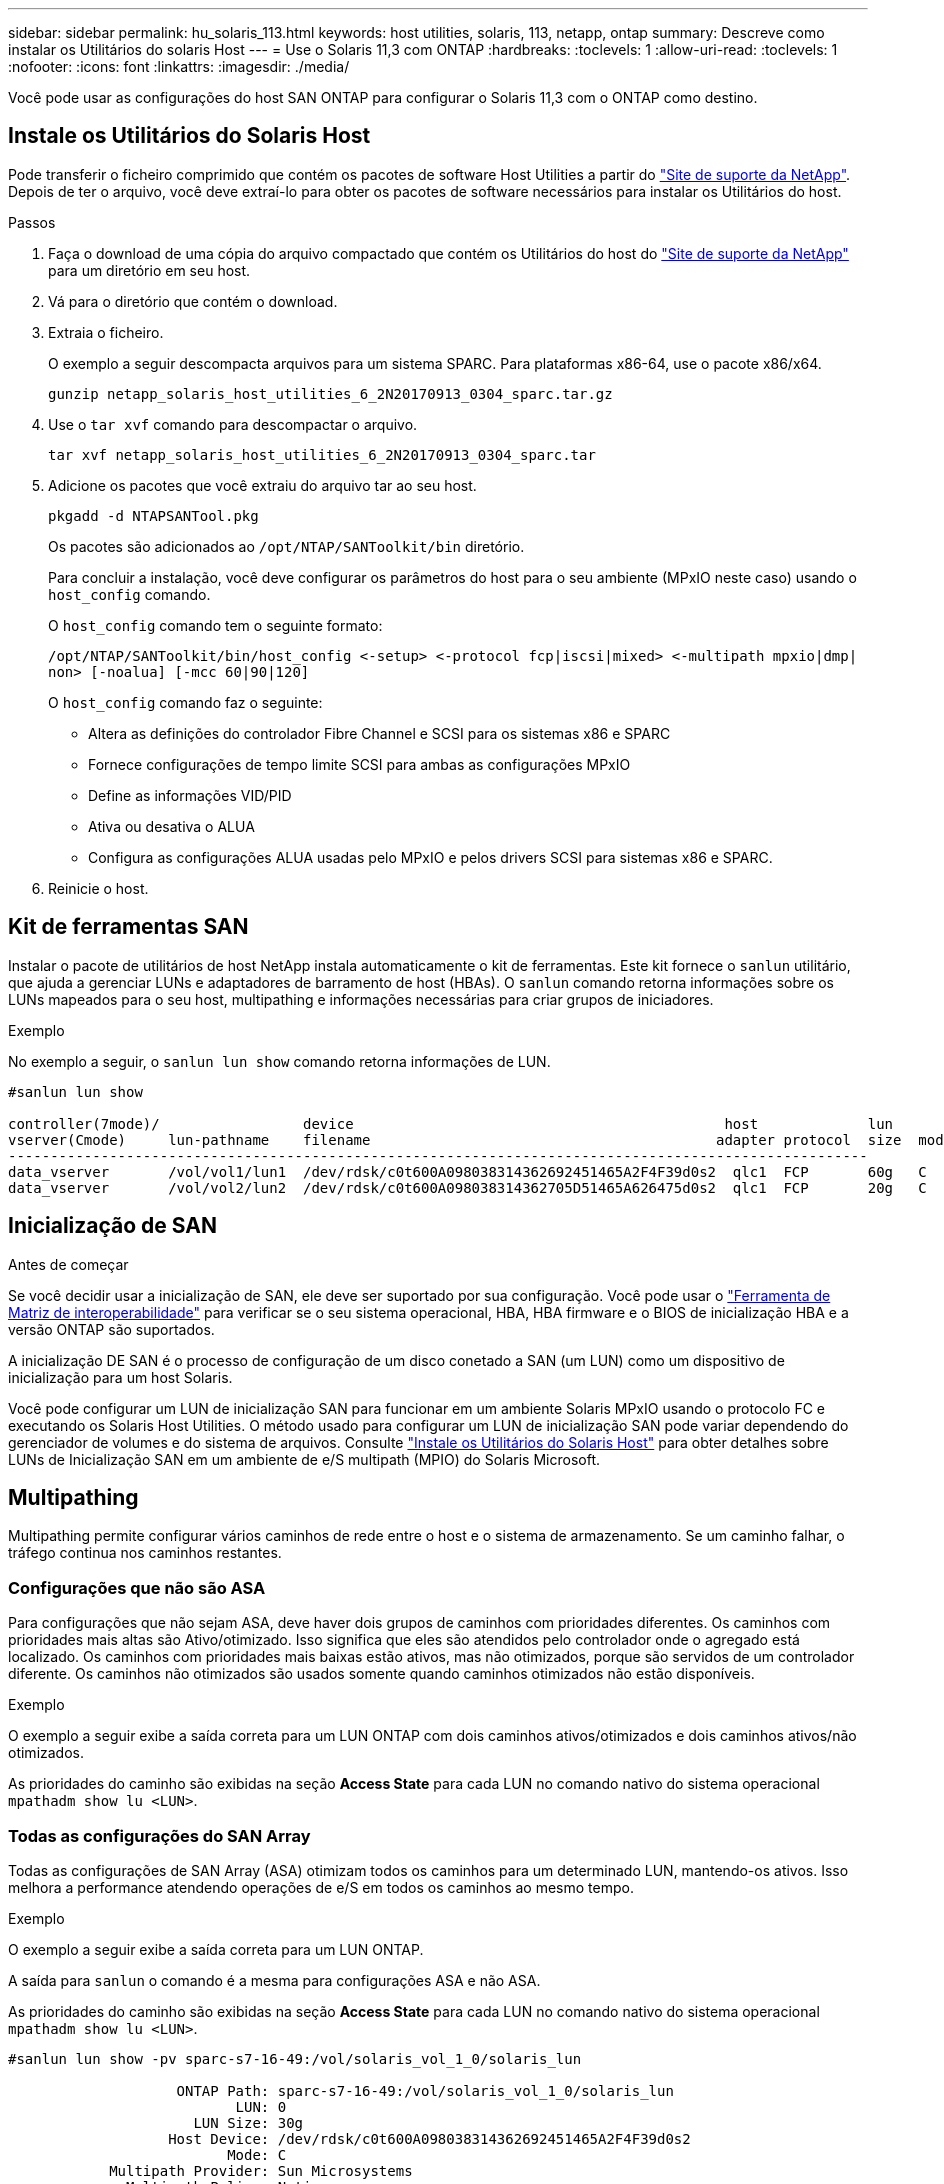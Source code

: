 ---
sidebar: sidebar 
permalink: hu_solaris_113.html 
keywords: host utilities, solaris, 113, netapp, ontap 
summary: Descreve como instalar os Utilitários do solaris Host 
---
= Use o Solaris 11,3 com ONTAP
:hardbreaks:
:toclevels: 1
:allow-uri-read: 
:toclevels: 1
:nofooter: 
:icons: font
:linkattrs: 
:imagesdir: ./media/


[role="lead"]
Você pode usar as configurações do host SAN ONTAP para configurar o Solaris 11,3 com o ONTAP como destino.



== Instale os Utilitários do Solaris Host

Pode transferir o ficheiro comprimido que contém os pacotes de software Host Utilities a partir do https://mysupport.netapp.com/site/products/all/details/hostutilities/downloads-tab/download/61343/6.2/downloads["Site de suporte da NetApp"^]. Depois de ter o arquivo, você deve extraí-lo para obter os pacotes de software necessários para instalar os Utilitários do host.

.Passos
. Faça o download de uma cópia do arquivo compactado que contém os Utilitários do host do https://mysupport.netapp.com/site/products/all/details/hostutilities/downloads-tab/download/61343/6.2/downloads["Site de suporte da NetApp"^] para um diretório em seu host.
. Vá para o diretório que contém o download.
. Extraia o ficheiro.
+
O exemplo a seguir descompacta arquivos para um sistema SPARC. Para plataformas x86-64, use o pacote x86/x64.

+
`gunzip netapp_solaris_host_utilities_6_2N20170913_0304_sparc.tar.gz`

. Use o `tar xvf` comando para descompactar o arquivo.
+
`tar xvf netapp_solaris_host_utilities_6_2N20170913_0304_sparc.tar`

. Adicione os pacotes que você extraiu do arquivo tar ao seu host.
+
`pkgadd -d NTAPSANTool.pkg`

+
Os pacotes são adicionados ao `/opt/NTAP/SANToolkit/bin` diretório.

+
Para concluir a instalação, você deve configurar os parâmetros do host para o seu ambiente (MPxIO neste caso) usando o `host_config` comando.

+
O `host_config` comando tem o seguinte formato:

+
`/opt/NTAP/SANToolkit/bin/host_config \<-setup> \<-protocol fcp|iscsi|mixed> \<-multipath mpxio|dmp| non> [-noalua] [-mcc 60|90|120]`

+
O `host_config` comando faz o seguinte:

+
** Altera as definições do controlador Fibre Channel e SCSI para os sistemas x86 e SPARC
** Fornece configurações de tempo limite SCSI para ambas as configurações MPxIO
** Define as informações VID/PID
** Ativa ou desativa o ALUA
** Configura as configurações ALUA usadas pelo MPxIO e pelos drivers SCSI para sistemas x86 e SPARC.


. Reinicie o host.




== Kit de ferramentas SAN

Instalar o pacote de utilitários de host NetApp instala automaticamente o kit de ferramentas. Este kit fornece o `sanlun` utilitário, que ajuda a gerenciar LUNs e adaptadores de barramento de host (HBAs). O `sanlun` comando retorna informações sobre os LUNs mapeados para o seu host, multipathing e informações necessárias para criar grupos de iniciadores.

.Exemplo
No exemplo a seguir, o `sanlun lun show` comando retorna informações de LUN.

[listing]
----
#sanlun lun show

controller(7mode)/                 device                                            host             lun
vserver(Cmode)     lun-pathname    filename                                         adapter protocol  size  mode
------------------------------------------------------------------------------------------------------
data_vserver       /vol/vol1/lun1  /dev/rdsk/c0t600A098038314362692451465A2F4F39d0s2  qlc1  FCP       60g   C
data_vserver       /vol/vol2/lun2  /dev/rdsk/c0t600A098038314362705D51465A626475d0s2  qlc1  FCP       20g   C
----


== Inicialização de SAN

.Antes de começar
Se você decidir usar a inicialização de SAN, ele deve ser suportado por sua configuração. Você pode usar o link:https://imt.netapp.com/matrix/#welcome["Ferramenta de Matriz de interoperabilidade"^] para verificar se o seu sistema operacional, HBA, HBA firmware e o BIOS de inicialização HBA e a versão ONTAP são suportados.

A inicialização DE SAN é o processo de configuração de um disco conetado a SAN (um LUN) como um dispositivo de inicialização para um host Solaris.

Você pode configurar um LUN de inicialização SAN para funcionar em um ambiente Solaris MPxIO usando o protocolo FC e executando os Solaris Host Utilities. O método usado para configurar um LUN de inicialização SAN pode variar dependendo do gerenciador de volumes e do sistema de arquivos. Consulte https://docs.netapp.com/us-en/ontap-sanhost/hu_solaris_62.html["Instale os Utilitários do Solaris Host"^] para obter detalhes sobre LUNs de Inicialização SAN em um ambiente de e/S multipath (MPIO) do Solaris Microsoft.



== Multipathing

Multipathing permite configurar vários caminhos de rede entre o host e o sistema de armazenamento. Se um caminho falhar, o tráfego continua nos caminhos restantes.



=== Configurações que não são ASA

Para configurações que não sejam ASA, deve haver dois grupos de caminhos com prioridades diferentes. Os caminhos com prioridades mais altas são Ativo/otimizado. Isso significa que eles são atendidos pelo controlador onde o agregado está localizado. Os caminhos com prioridades mais baixas estão ativos, mas não otimizados, porque são servidos de um controlador diferente. Os caminhos não otimizados são usados somente quando caminhos otimizados não estão disponíveis.

.Exemplo
O exemplo a seguir exibe a saída correta para um LUN ONTAP com dois caminhos ativos/otimizados e dois caminhos ativos/não otimizados.

As prioridades do caminho são exibidas na seção *Access State* para cada LUN no comando nativo do sistema operacional `mpathadm show lu <LUN>`.



=== Todas as configurações do SAN Array

Todas as configurações de SAN Array (ASA) otimizam todos os caminhos para um determinado LUN, mantendo-os ativos. Isso melhora a performance atendendo operações de e/S em todos os caminhos ao mesmo tempo.

.Exemplo
O exemplo a seguir exibe a saída correta para um LUN ONTAP.

A saída para `sanlun` o comando é a mesma para configurações ASA e não ASA.

As prioridades do caminho são exibidas na seção *Access State* para cada LUN no comando nativo do sistema operacional `mpathadm show lu <LUN>`.

[listing]
----
#sanlun lun show -pv sparc-s7-16-49:/vol/solaris_vol_1_0/solaris_lun

                    ONTAP Path: sparc-s7-16-49:/vol/solaris_vol_1_0/solaris_lun
                           LUN: 0
                      LUN Size: 30g
                   Host Device: /dev/rdsk/c0t600A098038314362692451465A2F4F39d0s2
                          Mode: C
            Multipath Provider: Sun Microsystems
              Multipath Policy: Native
----

NOTE: Todas as configurações de SAN Arrays (ASA) são suportadas a partir do ONTAP 9.8 para hosts Solaris.



== Definições recomendadas

A seguir estão algumas configurações de parâmetros recomendadas para Solaris 11,3 SPARC e x86_64 com LUNs ONTAP. Esses valores de parâmetro são definidos por Host Utilities.

[cols="2*"]
|===
| Parâmetro | Valor 


| acelerador_máx | 8 


| not_ready_retries | 300 


| busy_retries | 30 


| reset_tenta novamente | 30 


| acelerador_min | 2 


| timeout_retenta | 10 


| physical_block_size | 4096 
|===


=== Configurações recomendadas para MetroCluster

Por padrão, o sistema operacional Solaris falhará e/S após 20 segundos se todos os caminhos para um LUN forem perdidos. Isto é controlado pelo `fcp_offline_delay` parâmetro. O valor padrão para `fcp_offline_delay` é apropriado para clusters ONTAP padrão. No entanto, nas configurações do MetroCluster, o valor de `fcp_offline_delay` deve ser aumentado para *120s* para garantir que a e/S não expire prematuramente durante as operações, incluindo failovers não planejados. Para obter informações adicionais e alterações recomendadas às configurações padrão, consulte o artigo da base de dados de Conhecimento https://kb.netapp.com/onprem/ontap/metrocluster/Solaris_host_support_considerations_in_a_MetroCluster_configuration["Considerações sobre suporte ao host Solaris em uma configuração do MetroCluster"^] .



== Virtualização do Oracle Solaris

* As opções de virtualização do Solaris incluem domínios lógicos do Solaris (também chamados de LDOMs ou servidor VM Oracle para SPARC), domínios dinâmicos do Solaris, zonas Solaris e Solaris Containers. Essas tecnologias foram renomeadas geralmente como "máquinas virtuais Oracle", apesar do fato de serem baseadas em arquiteturas muito diferentes.
* Em alguns casos, várias opções podem ser usadas em conjunto, como um contentor Solaris dentro de um domínio lógico Solaris específico.
* O NetApp geralmente suporta o uso dessas tecnologias de virtualização em que a configuração geral é suportada pela Oracle e qualquer partição com acesso direto a LUNs é listada na https://imt.netapp.com/matrix/#welcome["Ferramenta de Matriz de interoperabilidade"^] em uma configuração suportada. Isso inclui contentores raiz, domínios de e/S LDOM e LDOM usando NPIV para acessar LUNs.
* Partições e/ou máquinas virtuais que usam apenas recursos de armazenamento virtualizados, como um `vdsk`, não precisam de qualificação específica, pois não têm acesso direto aos LUNs NetApp. Somente a partição/VM que tem acesso direto ao LUN subjacente, como um domínio de IO LDOM, deve ser encontrada no https://imt.netapp.com/matrix/#welcome["Ferramenta de Matriz de interoperabilidade"^].




=== Configurações recomendadas para virtualização

Quando os LUNs são usados como dispositivos de disco virtual dentro de um LDOM, a origem do LUN é mascarada pela virtualização e o LDOM não detetará adequadamente os tamanhos de bloco. Para evitar esse problema, o sistema operacional LDOM deve ser corrigido para o Oracle Bug 15824910 e um `vdc.conf` arquivo deve ser criado que defina o tamanho do bloco do disco virtual para 4096. Consulte Oracle Doc 2157669,1 para obter mais informações.

Para verificar o patch, faça o seguinte:

.Passos
. Crie um zpool.
. Corra `zdb -C` contra o zpool e verifique se o valor de *ashift* é 12.
+
Se o valor de *ashift* não for 12, verifique se o patch correto foi instalado e verifique novamente o conteúdo de vdc.conf.

+
Não prossiga até que *ashift* mostre um valor de 12.




NOTE: Patches estão disponíveis para o bug Oracle 15824910 em várias versões do Solaris. Entre em Contato com a Oracle se for necessária assistência para determinar o melhor patch do kernel.



== Definições recomendadas para a sincronização ativa do SnapMirror

Para verificar se os aplicativos cliente Solaris não causam interrupções quando ocorre um switchover não planejado de failover de local em um ambiente de sincronização ativa do SnapMirror, você deve configurar a seguinte configuração no host Solaris 11,3. Essa configuração substitui o módulo failover `f_tpgs` para impedir a execução do caminho do código que deteta a contradição.


NOTE: A partir do ONTAP 9.9,1, as configurações de configuração de sincronização ativa do SnapMirror são suportadas no host Solaris 11,3.

Siga as instruções para configurar o parâmetro de substituição:

.Passos
. Crie o arquivo de configuração `/etc/driver/drv/scsi_vhci.conf` com uma entrada semelhante à seguinte para o tipo de armazenamento NetApp conetado ao host:
+
[listing]
----
scsi-vhci-failover-override =
"NETAPP  LUN","f_tpgs"
----
. Use os `devprop` comandos e `mdb` para verificar se o parâmetro override foi aplicado com sucesso:
+
`root@host-A:~# devprop -v -n /scsi_vhci scsi-vhci-failover-override      scsi-vhci-failover-override=NETAPP  LUN + f_tpgs
root@host-A:~# echo "*scsi_vhci_dip::print -x struct dev_info devi_child | ::list struct dev_info devi_sibling| ::print struct dev_info devi_mdi_client| ::print mdi_client_t ct_vprivate| ::print struct scsi_vhci_lun svl_lun_wwn svl_fops_name"| mdb -k`

+
[listing]
----
svl_lun_wwn = 0xa002a1c8960 "600a098038313477543f524539787938"
svl_fops_name = 0xa00298d69e0 "conf f_tpgs"
----



NOTE: Depois `scsi-vhci-failover-override` de ter sido aplicado, `conf` é adicionado ao `svl_fops_name`. Para obter informações adicionais e alterações recomendadas para as configurações padrão, consulte o artigo da base de dados do NetApp https://kb.netapp.com/Advice_and_Troubleshooting/Data_Protection_and_Security/SnapMirror/Solaris_Host_support_recommended_settings_in_SnapMirror_Business_Continuity_(SM-BC)_configuration["Configurações recomendadas no SnapMirror ative Sync Configuration (Configuração de sincronização ativa do Solaris Host)"^] .



== Problemas conhecidos

A versão Solaris 11,3 com ONTAP tem os seguintes problemas conhecidos:

[cols="4*"]
|===
| ID de erro do NetApp | Título | Descrição | ID Oracle 


| link:https://mysupport.netapp.com/site/bugs-online/product/HOSTUTILITIES/1366780["1366780"^] | Problema de LIF do Solaris durante GB com Emulex 32G HBA no x86 Arch | Visto com Emulex firmware versão 12,6.x e posterior na plataforma x86_64 | SR 3-24746803021 


| link:https://mysupport.netapp.com/site/bugs-online/product/HOSTUTILITIES/1368957["1368957"^] | Solaris 11.x 'cfgadm -c configure' resultando em erro de e/S com configuração Emulex de ponta a ponta | A execução `cfgadm -c configure` em configurações de ponta a ponta do Emulex resulta em erro de e/S. Isso é corrigido em ONTAP 9.5P17, 9.6P14, 9.7P13 e 9.8P2 | Não aplicável 
|===